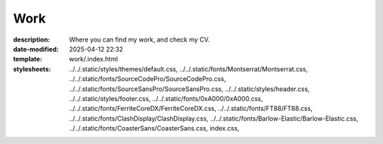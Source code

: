 Work
####

:description: Where you can find my work, and check my CV.
:date-modified: 2025-04-12 22:32
:template: work/.index.html
:stylesheets:
    ../../.static/styles/themes/default.css,
    ../../.static/fonts/Montserrat/Montserrat.css,
    ../../.static/fonts/SourceCodePro/SourceCodePro.css,
    ../../.static/fonts/SourceSansPro/SourceSansPro.css,
    ../../.static/styles/header.css,
    ../../.static/styles/footer.css,
    ../../.static/fonts/0xA000/0xA000.css,
    ../../.static/fonts/FerriteCoreDX/FerriteCoreDX.css,
    ../../.static/fonts/FT88/FT88.css,
    ../../.static/fonts/ClashDisplay/ClashDisplay.css,
    ../../.static/fonts/Barlow-Elastic/Barlow-Elastic.css,
    ../../.static/fonts/CoasterSans/CoasterSans.css,
    index.css,
